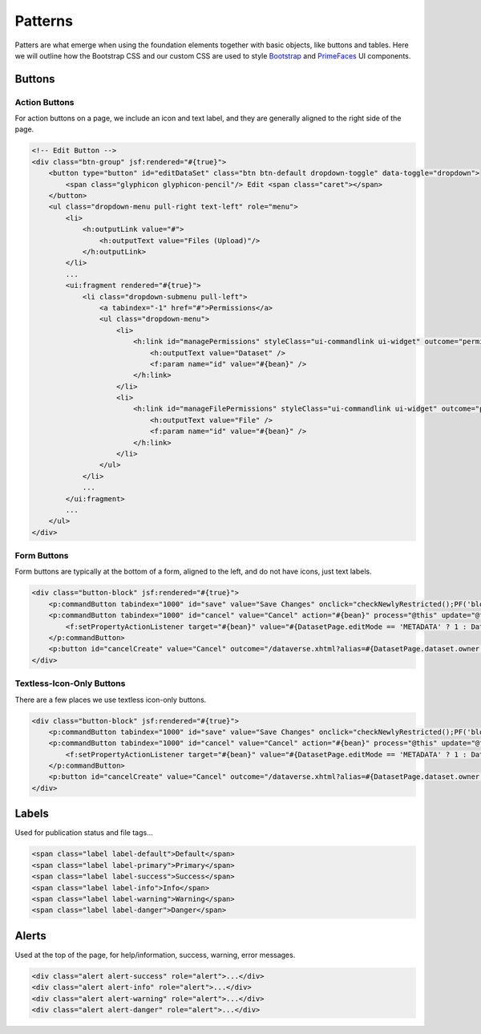 Patterns
++++++++

Patters are what emerge when using the foundation elements together with basic objects, like buttons and tables. Here we will outline how the Bootstrap CSS and our custom CSS are used to style `Bootstrap <http://getbootstrap.com/components/>`_ and `PrimeFaces <https://www.primefaces.org/showcase/>`_ UI components.


Buttons
=======

Action Buttons
--------------

For action buttons on a page, we include an icon and text label, and they are generally aligned to the right side of the page.

.. raw:: html

	<div class="panel panel-default code-example">
	  <div class="panel-body">
	  	<!-- Edit Button -->
	  	<div class="btn-group pull-right">
            <button type="button" id="editDataSet" class="btn btn-default dropdown-toggle" data-toggle="dropdown" aria-expanded="true">
                <span class="glyphicon glyphicon-pencil"></span> Edit <span class="caret"></span>
            </button>
            <ul class="dropdown-menu pull-right text-left" role="menu">
                <li>
                	<a href="/editdatafiles.xhtml?datasetId=8&amp;mode=UPLOAD">Files (Upload)</a>
                </li>
                <li>
                	<a id="datasetForm:editMetadata" href="#" class="ui-commandlink ui-widget" onclick="PrimeFaces.ab({s:&quot;datasetForm:editMetadata&quot;,u:&quot;datasetForm datasetForm messagePanel&quot;,onco:function(xhr,status,args){javascript:post_edit_metadata();}});return false;">Metadata</a>
                </li>
                <li>
                	<a id="datasetForm:editTerms" href="#" class="ui-commandlink ui-widget" onclick="PrimeFaces.ab({s:&quot;datasetForm:editTerms&quot;,u:&quot;datasetForm datasetForm messagePanel&quot;,onco:function(xhr,status,args){javascript:post_edit_terms();}});return false;">Terms</a>
                </li>
                <li class="dropdown-submenu pull-left">
                    <a tabindex="-1" href="#">Permissions</a>
                    <ul class="dropdown-menu">
                        <li>
                        	<a id="datasetForm:managePermissions" name="datasetForm:managePermissions" href="/permissions-manage.xhtml?id=8" class="ui-commandlink ui-widget">Dataset</a>
                        </li>
                        <li>
                        	<a id="datasetForm:manageFilePermissions" name="datasetForm:manageFilePermissions" href="/permissions-manage-files.xhtml?id=8" class="ui-commandlink ui-widget">File</a>
                        </li>
                    </ul>
                </li>
                <li>
                	<a id="datasetForm:privateUrl" href="#" class="ui-commandlink ui-widget" onclick="PrimeFaces.ab({s:&quot;datasetForm:privateUrl&quot;,u:&quot;datasetForm:privateUrlPanel&quot;,onco:function(xhr,status,args){PF('privateUrlConfirmation').show();}});return false;">Private URL</a>
                </li>
                <li>
                	<a href="/dataset-widgets.xhtml?datasetId=8">Thumbnails + Widgets</a>
                </li>
                <li class="divider"></li>
                <li>
                	<a id="datasetForm:deaccessionDatasetLink" href="#" class="ui-commandlink ui-widget" onclick="PF('deaccessionBlock').show();PrimeFaces.ab({s:&quot;datasetForm:deaccessionDatasetLink&quot;,u:&quot;datasetForm:deaccessionBlock&quot;,onco:function(xhr,status,args){PF('deaccessionBlock').show();bind_bsui_components();;}});return false;">Deaccession Dataset</a>
                </li>
            </ul>
        </div>
	  </div>
	</div>

.. code-block:: html

    <!-- Edit Button -->
    <div class="btn-group" jsf:rendered="#{true}">
        <button type="button" id="editDataSet" class="btn btn-default dropdown-toggle" data-toggle="dropdown">
            <span class="glyphicon glyphicon-pencil"/> Edit <span class="caret"></span>
        </button>
        <ul class="dropdown-menu pull-right text-left" role="menu">
            <li>
                <h:outputLink value="#">
                    <h:outputText value="Files (Upload)"/>
                </h:outputLink>
            </li>
            ...
            <ui:fragment rendered="#{true}">
                <li class="dropdown-submenu pull-left">
                    <a tabindex="-1" href="#">Permissions</a>
                    <ul class="dropdown-menu">
                        <li>
                            <h:link id="managePermissions" styleClass="ui-commandlink ui-widget" outcome="permissions-manage">
                                <h:outputText value="Dataset" />
                                <f:param name="id" value="#{bean}" />
                            </h:link>
                        </li>
                        <li>
                            <h:link id="manageFilePermissions" styleClass="ui-commandlink ui-widget" outcome="permissions-manage-files">
                                <h:outputText value="File" />
                                <f:param name="id" value="#{bean}" />
                            </h:link>
                        </li>
                    </ul>
                </li>
                ...
            </ui:fragment>
            ...
        </ul>
    </div>

Form Buttons
------------

Form buttons are typically at the bottom of a form, aligned to the left, and do not have icons, just text labels.

.. raw:: html

	<div class="panel panel-default code-example">
	  <div class="panel-body">
	  	<div class="button-block">
	  		<button id="datasetForm:save" name="datasetForm:save" class="ui-button ui-widget ui-state-default ui-corner-all ui-button-text-only" onclick="return false;" tabindex="1000" type="submit" role="button" aria-disabled="false">
	  			<span class="ui-button-text ui-c">Save Changes</span>
	  		</button>
	  		<button id="datasetForm:cancel" name="datasetForm:cancel" class="ui-button ui-widget ui-state-default ui-corner-all ui-button-text-only" onclick="return false;" tabindex="1000" type="submit" role="button" aria-disabled="false">
	  			<span class="ui-button-text ui-c">Cancel</span>
	  		</button>
  		</div>
	  </div>
	</div>

.. code-block:: html

    <div class="button-block" jsf:rendered="#{true}">
        <p:commandButton tabindex="1000" id="save" value="Save Changes" onclick="checkNewlyRestricted();PF('blockDatasetForm').show();" />
        <p:commandButton tabindex="1000" id="cancel" value="Cancel" action="#{bean}" process="@this" update="@form" rendered="#{true}" oncomplete="javascript:post_cancel_edit_files_or_metadata()">
            <f:setPropertyActionListener target="#{bean}" value="#{DatasetPage.editMode == 'METADATA' ? 1 : DatasetPage.selectedTabIndex}"/>
        </p:commandButton>
        <p:button id="cancelCreate" value="Cancel" outcome="/dataverse.xhtml?alias=#{DatasetPage.dataset.owner.alias}" rendered="#{true}" />
    </div>

Textless-Icon-Only Buttons
--------------------------

There are a few places we use textless icon-only buttons.

.. raw:: html

	<div class="panel panel-default code-example">
	  <div class="panel-body">
	  	<div class="btn-group" id="datasetButtonBar" role="group">
	  		<a href="#" class="ui-commandlink ui-widget btn btn-default bootstrap-button-tooltip" aria-label="Email Dataset Contact" onclick="return false;" title="" data-original-title="Email Dataset Contact">
                <span class="glyphicon glyphicon-envelope no-text"></span>
            </a>
            <a href="#" class="ui-commandlink ui-widget btn btn-default bootstrap-button-tooltip" aria-label="Share Dataset" onclick="return false;" title="" data-original-title="Share Dataset">
                <span class="glyphicon glyphicon-share no-text"></span>
            </a>
        </div>
	  </div>
	</div>

.. code-block:: html

    <div class="button-block" jsf:rendered="#{true}">
        <p:commandButton tabindex="1000" id="save" value="Save Changes" onclick="checkNewlyRestricted();PF('blockDatasetForm').show();" />
        <p:commandButton tabindex="1000" id="cancel" value="Cancel" action="#{bean}" process="@this" update="@form" rendered="#{true}" oncomplete="javascript:post_cancel_edit_files_or_metadata()">
            <f:setPropertyActionListener target="#{bean}" value="#{DatasetPage.editMode == 'METADATA' ? 1 : DatasetPage.selectedTabIndex}"/>
        </p:commandButton>
        <p:button id="cancelCreate" value="Cancel" outcome="/dataverse.xhtml?alias=#{DatasetPage.dataset.owner.alias}" rendered="#{true}" />
    </div>


Labels
======

Used for publication status and file tags...

.. raw:: html

  <div class="panel panel-default code-example">
    <div class="panel-body">

      <span class="label label-default">Default</span>
      <span class="label label-primary">Primary</span>
      <span class="label label-success">Success</span>
      <span class="label label-info">Info</span>
      <span class="label label-warning">Warning</span>
      <span class="label label-danger">Danger</span>

    </div>
  </div>

.. code-block:: html

  <span class="label label-default">Default</span>
  <span class="label label-primary">Primary</span>
  <span class="label label-success">Success</span>
  <span class="label label-info">Info</span>
  <span class="label label-warning">Warning</span>
  <span class="label label-danger">Danger</span>


Alerts
======

Used at the top of the page, for help/information, success, warning, error messages.

.. raw:: html

  <div class="panel panel-default code-example">
    <div class="panel-body">
      <div class="color-swatches">
        <div class="alert alert-dismissable alert-info">
            <button type="button" class="close" data-dismiss="alert" aria-hidden="true">×</button>
	        <span class="glyphicon glyphicon-info-sign"></span>&nbsp;<strong>Edit Dataset Metadata - Add more metadata about this dataset to help others easily find it.</strong>&nbsp;
	    </div>
	    <div class="alert alert-success">
            <span class="glyphicon glyphicon glyphicon-ok-sign"></span>&nbsp;<strong>Success!</strong> – The metadata for this dataset has been updated.
        </div>
        <div class="alert alert-danger">
			<span class="glyphicon glyphicon-exclamation-sign"></span>&nbsp;<strong>Error</strong> – The username, email address, or password you entered is invalid. Need assistance accessing your account? If you believe this is an error, please contact <a href="#" class="ui-commandlink ui-widget" onclick="return false;">Dataverse Support</a> for assistance.
        </div>
      </div>
    </div>
  </div>

.. code-block:: html

   <div class="alert alert-success" role="alert">...</div>
   <div class="alert alert-info" role="alert">...</div>
   <div class="alert alert-warning" role="alert">...</div>
   <div class="alert alert-danger" role="alert">...</div>

